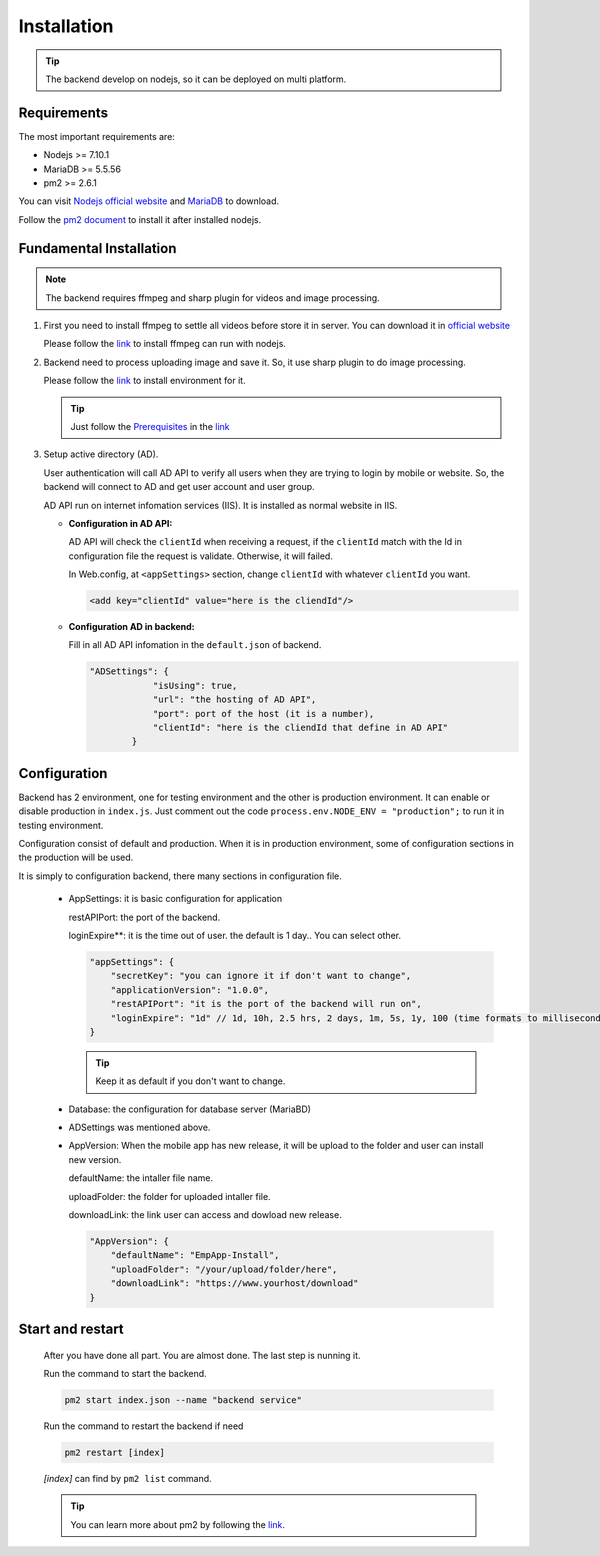 ============
Installation
============

.. tip::

        The backend develop on nodejs, so it can be deployed on multi platform.

Requirements
------------

The most important requirements are:

* Nodejs >= 7.10.1
* MariaDB >= 5.5.56
* pm2 >= 2.6.1

You can visit `Nodejs official website <https://nodejs.org/en/>`_ and `MariaDB <https://mariadb.org/>`_ to download.

Follow the `pm2 document <http://pm2.keymetrics.io/docs/usage/quick-start/>`_ to install it after installed nodejs.

Fundamental Installation
------------------------
.. note::

        The backend requires ffmpeg and sharp plugin for videos and image processing.

#.  First you need to install ffmpeg to settle all videos before store it in server. You can download it in `official website <https://ffmpeg.org/>`_

    Please follow the `link <https://github.com/fluent-ffmpeg/node-fluent-ffmpeg>`_ to install ffmpeg can run with nodejs.

#.  Backend need to process uploading image and save it. So, it use sharp plugin to do image processing.

    Please follow the `link <http://sharp.dimens.io/en/stable/install/>`_ to install environment for it.

    .. tip::

            Just follow the `Prerequisites <http://sharp.dimens.io/en/stable/install/#prerequisites>`_ in the `link <http://sharp.dimens.io/en/stable/install/>`_

#.  Setup active directory (AD).

    User authentication will call AD API to verify all users when they are trying to login by mobile or website. 
    So, the backend will connect to AD and get user account and user group. 

    AD API run on internet infomation services (IIS). It is installed as normal website in IIS.

    *   **Configuration in AD API:**

        AD API will check the ``clientId`` when receiving a request, if the ``clientId`` match with the Id in configuration file the request is validate. Otherwise, it will failed.
        
        In Web.config, at ``<appSettings>`` section, change ``clientId`` with whatever ``clientId`` you want.

        .. code-block:: apache

                <add key="clientId" value="here is the cliendId"/>

    *   **Configuration AD in backend:**

        Fill in all AD API infomation in the ``default.json`` of backend.

        .. code-block:: json

                        "ADSettings": {
                                    "isUsing": true,
                                    "url": "the hosting of AD API",
                                    "port": port of the host (it is a number),
                                    "clientId": "here is the cliendId that define in AD API"
                                }

Configuration
-------------

Backend has 2 environment, one for testing environment and the other is production environment. It can enable or disable production in ``index.js``. Just comment out the code ``process.env.NODE_ENV = "production";`` to run it in testing environment.

Configuration consist of default and production. When it is in production environment, some of configuration sections in the production will be used.

It is simply to configuration backend, there many sections in configuration file.

    *   AppSettings: it is basic configuration for application

        restAPIPort: the port of the backend.

        loginExpire**: it is the time out of user. the default is 1 day.. You can select other.

        .. code-block:: json

                    "appSettings": {
                        "secretKey": "you can ignore it if don't want to change",
                        "applicationVersion": "1.0.0",
                        "restAPIPort": "it is the port of the backend will run on",
                        "loginExpire": "1d" // 1d, 10h, 2.5 hrs, 2 days, 1m, 5s, 1y, 100 (time formats to milliseconds)
                    }

        .. tip::

                Keep it as default if you don't want to change.


    *   Database: the configuration for database server (MariaBD)

    *   ADSettings was mentioned above.

    *   AppVersion: When the mobile app has new release, it will be upload to the folder and user can install new version.

        defaultName: the intaller file name.

        uploadFolder: the folder for uploaded intaller file.

        downloadLink: the link user can access and dowload new release.

        .. code-block:: json

                        "AppVersion": {
                            "defaultName": "EmpApp-Install",
                            "uploadFolder": "/your/upload/folder/here",
                            "downloadLink": "https://www.yourhost/download"
                        }


Start and restart 
-----------------

    After you have done all part. You are almost done. The last step is nunning it.

    Run the command to start the backend.

    .. code-block:: json

                    pm2 start index.json --name "backend service"

    Run the command to restart the backend if need

    .. code-block:: json

                    pm2 restart [index]

    *[index]* can find by ``pm2 list`` command.

    .. tip::

            You can learn more about pm2 by following the `link <http://pm2.keymetrics.io/docs/usage/quick-start/>`_.






